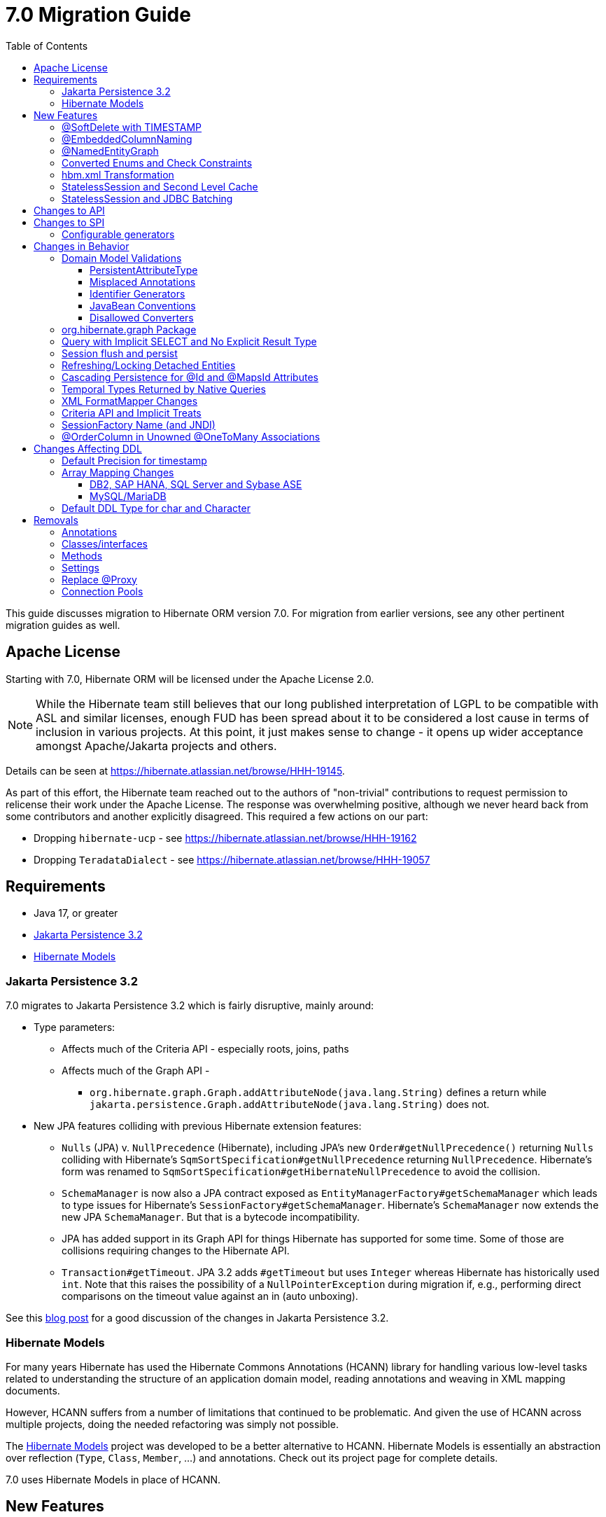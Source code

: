 = 7.0 Migration Guide
:toc:
:toclevels: 4
:docsBase: https://docs.jboss.org/hibernate/orm
:versionDocBase: {docsBase}/7.0
:userGuideBase: {versionDocBase}/userguide/html_single/Hibernate_User_Guide.html
:javadocsBase: {versionDocBase}/javadocs


This guide discusses migration to Hibernate ORM version 7.0. For migration from
earlier versions, see any other pertinent migration guides as well.

// ~~~~~~~~~~~~~~~~~~~~~~~~~~~~~~~~~~~~~~~~~
// Relicense
// ~~~~~~~~~~~~~~~~~~~~~~~~~~~~~~~~~~~~~~~~~

[[relicense]]
== Apache License

Starting with 7.0, Hibernate ORM will be licensed under the Apache License 2.0.

NOTE: While the Hibernate team still believes that our long published interpretation of LGPL
to be compatible with ASL and similar licenses, enough FUD has been spread about it to
be considered a lost cause in terms of inclusion in various projects. At this point,
it just makes sense to change - it opens up wider acceptance amongst Apache/Jakarta
projects and others.

Details can be seen at https://hibernate.atlassian.net/browse/HHH-19145.

As part of this effort, the Hibernate team reached out to the authors of
"non-trivial" contributions to request permission to relicense their
work under the Apache License.  The response was overwhelming positive, although
we never heard back from some contributors and another explicitly disagreed.
This required a few actions on our part:

* Dropping `hibernate-ucp` - see https://hibernate.atlassian.net/browse/HHH-19162
* Dropping `TeradataDialect` - see https://hibernate.atlassian.net/browse/HHH-19057

// ~~~~~~~~~~~~~~~~~~~~~~~~~~~~~~~~~~~~~~~~~
// Requirements
// ~~~~~~~~~~~~~~~~~~~~~~~~~~~~~~~~~~~~~~~~~

[[requirements]]
== Requirements

* Java 17, or greater
* <<jpa-32>>
* <<hibernate-models>>


[[jpa-32]]
=== Jakarta Persistence 3.2

7.0 migrates to Jakarta Persistence 3.2 which is fairly disruptive, mainly around:

* Type parameters:
  ** Affects much of the Criteria API - especially roots, joins, paths
  ** Affects much of the Graph API -
    *** `org.hibernate.graph.Graph.addAttributeNode(java.lang.String)` defines a return while
                `jakarta.persistence.Graph.addAttributeNode(java.lang.String)` does not.
* New JPA features colliding with previous Hibernate extension features:
  ** `Nulls` (JPA) v. `NullPrecedence` (Hibernate), including JPA's new `Order#getNullPrecedence()` returning `Nulls`
        colliding with Hibernate's `SqmSortSpecification#getNullPrecedence` returning `NullPrecedence`.  Hibernate's form
        was renamed to `SqmSortSpecification#getHibernateNullPrecedence` to avoid the collision.
  ** `SchemaManager` is now also a JPA contract exposed as `EntityManagerFactory#getSchemaManager` which leads to type issues for
        Hibernate's `SessionFactory#getSchemaManager`.  Hibernate's `SchemaManager` now extends the new JPA `SchemaManager`.
        But that is a bytecode incompatibility.
  ** JPA has added support in its Graph API for things Hibernate has supported for some time.  Some of those are collisions
        requiring changes to the Hibernate API.
  ** `Transaction#getTimeout`.  JPA 3.2 adds `#getTimeout` but uses `Integer` whereas Hibernate has historically used `int`.  Note that this raises the possibility of a `NullPointerException` during migration if, e.g., performing direct comparisons on the timeout value against an in (auto unboxing).

See this https://in.relation.to/2024/04/01/jakarta-persistence-3/[blog post] for a good discussion of the changes in Jakarta Persistence 3.2.

[[hibernate-models]]
=== Hibernate Models

For many years Hibernate has used the Hibernate Commons Annotations (HCANN) library for handling various low-level tasks
related to understanding the structure of an application domain model, reading annotations and weaving in XML
mapping documents.

However, HCANN suffers from a number of limitations that continued to be problematic.  And given
the use of HCANN across multiple projects, doing the needed refactoring was simply not possible.

The https://github.com/hibernate/hibernate-models[Hibernate Models] project was developed to be a better alternative
to HCANN.  Hibernate Models is essentially an abstraction over reflection (`Type`, `Class`, `Member`, ...) and
annotations.  Check out its project page for complete details.

7.0 uses Hibernate Models in place of HCANN.


// ~~~~~~~~~~~~~~~~~~~~~~~~~~~~~~~~~~~~~~~~~
// New Features
// ~~~~~~~~~~~~~~~~~~~~~~~~~~~~~~~~~~~~~~~~~

[[new-features]]
== New Features

New features introduced in 7.0...

[[soft-delete-timestamp]]
=== @SoftDelete with TIMESTAMP

Soft-delete now supports the strategy of tracking the timestamp at which the soft-delete occurred,
in addition to the previous truth-based strategies.
See the link:{user-guide-url}#soft-delete[User Guide] for details.


[[embedded-column-naming]]
=== @EmbeddedColumnNaming

A long requested feature for both Hibernate and Jakarta Persistence has been the ability to
define a prefix for the names of columns associated with an embedded value.

7.0 adds support for this using the new `@EmbeddedColumnNaming` annotation.  The annotation
accepts a format pattern, so is a little more flexible than just a prefix.

Consider a typical Person / Address composition:

[source,java]
----
@Embeddable
class Address {
    String street;
	String city;
	...
}

@Entity
class Person {
	...

    @Embedded
    @EmbeddedColumnNaming("home_%")
    Address homeAddress;

    @Embedded
    @EmbeddedColumnNaming("work_%")
    Address workAddress;

}
----

This triggers Hibernate to use the column names `home_street`, `home_city`, `work_street`, ...


[[NamedEntityGraph]]
=== @NamedEntityGraph

A new annotation (`@org.hibernate.annotations.NamedEntityGraph`) has been added to allow
specifying a named entity-graph using Hibernate's ability to parse a string representation of the graph.


[source,java]
----
@Entity
@NamedEntityGraph( graph="title, isbn, author( name, phoneNumber )" )
class Book {
	// ...
}
----


See `org.hibernate.graph.GraphParser` for details on the syntax and the
link:{user-guide-url}#fetching-strategies-dynamic-fetching-entity-graph-parsing-annotation[user guide] for additional details.


[[enum-checks]]
=== Converted Enums and Check Constraints

Hibernate previously added support for generating check constraints for enums mapped using `@Enumerated`
as part of schema generation.  7.0 adds the same capability for enums mapped using an `AttributeConverter`,
by asking the converter to convert all the enum constants on start up.

[[hbm-transform]]
=== hbm.xml Transformation

Hibernate's legacy `hbm.xml` mapping schema has been deprecated for quite some time, replaced by a new `mapping.xml`
schema.  In 7.0, this `mapping.xml` is stabilized and we now offer a transformation of `hbm.xml` files into `mapping.xml` files.

This tool is available as both -

* build-time transformation (currently only offered as a Gradle plugin)
* run-time transformation, using `hibernate.transform_hbm_xml.enabled=true`

Build-time transformation is preferred.

[NOTE]
====
Initial versions of the transformation processed one file at a time.
This is now done across the entire set of `hbm.xml` files at once.
While most users will never see this change, it might impact integrations which tie-in to XML processing.
====

[[stateless-session-cache]]
=== StatelessSession and Second Level Cache

Previously, stateless sessions never interacted with the second-level cache.
This reflected their original intended role in bulk processing.
With the advent of Jakarta Data and Hibernate Data Repositories, the responsibilities of `StatelessSession` have now expanded, and this behavior is no longer appropriate.

Thus, a stateless session now makes use of the second-level cache by default.
To completely bypass the second-level cache, recovering the previous behavior, call `setCacheMode(CacheMode.IGNORE)`.

It's often important to explicitly disable puts to the second-level cache in code which performs bulk processing.
Set the cache mode to `GET` or configure `jakarta.persistence.cache.storeMode` to `BYPASS`.

[[stateless-session-jdbc-batching]]
=== StatelessSession and JDBC Batching

Automatic JDBC batching has the side effect of delaying the execution of the batched operation, and this undermines the synchronous nature of operations performed through a stateless session.
In Hibernate 7, the configuration property `hibernate.jdbc.batch_size` now has no effect on a stateless session.
Automatic batching may be enabled by explicitly calling `setJdbcBatchSize()`.
However, the preferred approach is to explicitly batch operations via `insertMultiple()`, `updateMultiple()`, or `deleteMultiple()`.

// ~~~~~~~~~~~~~~~~~~~~~~~~~~~~~~~~~~~~~~~~~
// API changes
// ~~~~~~~~~~~~~~~~~~~~~~~~~~~~~~~~~~~~~~~~~

[[api-changes]]
== Changes to API

7.0 contains no changes to API, aside from some <<removals, removals>>.

// ~~~~~~~~~~~~~~~~~~~~~~~~~~~~~~~~~~~~~~~~~
// SPI changes
// ~~~~~~~~~~~~~~~~~~~~~~~~~~~~~~~~~~~~~~~~~

[[spi-changes]]
== Changes to SPI

[[configurable-generators]]
=== Configurable generators

The signature of the `Configurable#configure` method changed from accepting just a `ServiceRegistry` instance to the new `GeneratorCreationContext` interface, which exposes a lot more useful information when configuring the generator itself. The old signature has been deprecated for removal, so you should migrate any custom `Configurable` generator implementation to the new one.  Or better yet, consider migrating to `@IdGeneratorType`.


// ~~~~~~~~~~~~~~~~~~~~~~~~~~~~~~~~~~~~~~~~~
// Changes in Behavior
// ~~~~~~~~~~~~~~~~~~~~~~~~~~~~~~~~~~~~~~~~~

[[behavior-changes]]
== Changes in Behavior

[[model-validation]]
=== Domain Model Validations

7.0 adds many more checks about illegal use of annotations.

[[PersistentAttributeType]]
==== PersistentAttributeType

As of 7.0, Hibernate applies much better validation of an attribute specifying multiple PersistentAttributeTypes.
Jakarta Persistence 3.2 has clarified this in the specification.  E.g., the following examples are all now illegal -

[source,java]
----
@Basic
@ManyToOne
private Employee manager;
----

or

[source,java]
----
@Lob
@ManyToOne
private Employee manager;
----


[[misplaced-annotations]]
==== Misplaced Annotations

7.0 does much more in-depth checking that annotations appear in the proper place.  While previous versions
did not necessarily throw errors, in most cases these annotations were simply ignored.

For example, this code now results in an error:

[source,java]
----
@Entity
class Book {
    // specifies FIELD access, properties should not be annotated
    @Id
    Integer id;

    // previously ignored, this is an error now
    @Column(name="category")
    String getType() { ... }
}
----

[[id-generators]]
==== Identifier Generators

Starting in 7.0 it is no longer valid to combine `GenerationType#SEQUENCE` with anything other than
`@SequenceGenerator` nor `GenerationType#TABLE` with anything other than `@TableGenerator`.  Previous
versions did not validate this particularly well.


[[java-beans]]
==== JavaBean Conventions

Previous versions allowed some questionable (at best) attribute naming patterns.
For example, this property declaration is no longer allowed:

[source,java]
----
@Basic
String isDefault();
----


[[disallowed-converters]]
==== Disallowed Converters

JPA ``AttributeConverter``s are incompatible with the annotations `@Id`, `@Version`, `@Enumerated`, `@Embedded`, `@Temporal` and all association-mapping annotations.
Previously, any converter applied to an attribute with an incompatible annotation was simply ignored.
Hibernate now reports an error in this situation.

This includes auto-applied converters.
To suppress the error for an auto-applied converter, use `@Convert(disableConversion=true)`.


[[load-fetch-graphs]]
=== org.hibernate.graph Package

The `EntityGraph` API was enhanced in JPA 3.2, and made much more useful.
The incubating package `org.hibernate.graph` contains extensions to that API, which have been significantly impacted by the migration to JPA 3.2, and by the addition of new functionality.
Furthermore, some legacy operations were declared with incorrect generic type signatures (by both JPA, and by Hibernate).

This package has been significantly re-engineered, and the impact of this effort includes:

- some breaking changes to type signatures, and
- a number of deprecations of legacy operations which are now covered by JPA.

Also, a key subgraph now always refers to a `Map` key, and never to an entity id.

We encourage migration to the use of the new JPA-standard operations.

[[create-query]]
=== Query with Implicit SELECT and No Explicit Result Type

In previous versions, Hibernate allowed a query with no `select` list to be passed to the overload of `createQuery()` with no explicit result type parameter, for example:

[source,java]
List query =
        session.createQuery("from X, Y")
                .getResultList()

or:

[source,java]
List query =
        session.createQuery("from X join y")
                .getResultList()

The select list was inferred based on the `from` clause.

In Hibernate 6 we decided to deprecate this overload of `createQuery()`, since:

- it returns a raw type, resulting in compiler warnings in client code, and
- the second query is truly ambiguous, with no obviously intuitive interpretation.

As of Hibernate 7, the method is remains deprecated, and potentially-ambiguous queries _are no longer accepted_.
Migration paths include:

1. explicitly specify the `select` list,
2. add `X.class` or `Object[].class` as a second argument, to disambiguate the interpretation of the query, or
3. in the case where the query should return exactly one entity, explicitly assign the alias `this` to that entity.

For example, the queries above may be migrated via:

[source,java]
List<Object[]> result =
        session.createQuery("from X, Y", Object[].class)
                .getResultList()

or:

[source,java]
List<X> result =
        session.createQuery("from X join y", X.class)
                .getResultList()

[[flush-persist]]
=== Session flush and persist

The removal of `CascadeType.SAVE_UPDATE` slightly changes the persist and flush behaviour to conform with Jakarta Persistence.

Persisting a transient entity or flushing a manged entity with an associated detached entity having the association annotated with `cascade = CascadeType.ALL` or `cascade = CascadeType.PERSIST` throws now an `jakarta.persistence.EntityExistsException` if the detached entity has not been re-associated with the Session.

To re-associate the detached entity with the Session the `Session#merge` method can be used.

Consider the following model

[source,java]
----
@Entity
class Parent {
	...

	@OneToMany(cascade = CascadeType.ALL, mappedBy = "parent", orphanRemoval = true)
	@LazyCollection(value = LazyCollectionOption.EXTRA)
	private Set<Child> children = new HashSet<>();

	public void addChild(Child child) {
		children.add( child );
		child.setParent( this );
	}
}

@Entity
class Child {
	...

	@ManyToOne
	private Parent parent;
}
----

Assuming we have `c1` as a detached `Child`, the following code will now result in `jakarta.persistence.EntityExistsException` being thrown at flush time:

[source,java]
----
Parent parent = session.get( Parent.class, parentId );
parent.addChild( c1 );
----

Instead, `c1` must first be re-associated with the Session using merge:


[source,java]
----
Parent parent = session.get( Parent.class, parentId );
Child merged = session.merge( c1 );
parent.addChild( merged );
----


[[refresh-lock-deteached]]
=== Refreshing/Locking Detached Entities

Traditionally, Hibernate allowed detached entities to be refreshed. However, Jakarta Persistence prohibits this practice and specifies that an `IllegalArgumentException` should be thrown instead. Hibernate now fully aligns with the JPA specification in this regard.

Along the same line of thought, also acquiring a lock on a detached entity is no longer allowed.

To this effect the `hibernate.allow_refresh_detached_entity`, which allowed Hibernate's legacy refresh behaviour to be invoked, has been removed.

[[auto-cascade-persist]]
=== Cascading Persistence for @Id and @MapsId Attributes

Previously Hibernate automatically enabled `cascade=PERSIST` for association fields annotated `@Id` or `@MapsId`.
This was undocumented and unexpected behavior, and arguably against the intent of the Persistence specification.

Existing code which relies on this behavior should be modified by addition of explicit `cascade=PERSIST` to the association field.


[[datetime-native]]
=== Temporal Types Returned by Native Queries

In the absence of a `@SqlResultSetMapping`, previous versions of Hibernate used `java.sql` types (`Date`, `Time`, `Timestamp`) to represent date/time types returned by a native query.
In 7.0, such queries return types defined by `java.time` (`LocalDate`, `LocalTime`, `LocalDateTime`) by default.
The previous behavior may be recovered by setting `hibernate.query.native.prefer_jdbc_datetime_types` to `true`.

[[xml-format-mapper-changes]]
=== XML FormatMapper Changes

Previous versions of Hibernate ORM used an undefined/provider-specific format for serialization/deserialization of
collections, maps and byte arrays to/from XML, which was not portable.

XML `FormatMapper` implementations now use a portable format for collections, maps, and byte arrays.
This change is necessary to allow mapping basic arrays as `SqlTypes.XML_ARRAY`.

The migration requires to read data and re-save it.

To retain backwards compatibility, configure the setting `hibernate.type.xml_format_mapper.legacy_format` to `true`.

[[criteria-implicit-treat]]
=== Criteria API and Implicit Treats

It was previously possible to use the string version of the `jakarta.persistence.criteria.Path#get` and `jakarta.persistence.criteria.From#join` methods with names of attributes defined in an inheritance subtype of the type represented by the path expression. This was handled internally by implicitly treating the path as the subtype which defines said attribute. Since Hibernate 7.0, aligning with the JPA specification, the Criteria API will no longer allow retrieving subtype attributes this way, and it's going to require an explicit `jakarta.persistence.criteria.CriteriaBuilder#treat` to be called on the path first to downcast it to the subtype which defines the attribute.

Implicit treats are still going to be applied when an HQL query dereferences a path belonging to an inheritance subtype.


[[sf-name]]
=== SessionFactory Name (and JNDI)

Hibernate defines `SessionFactory#getName` (specified via `cfg.xml` or  `hibernate.session_factory_name`) which is used to
help with (de)serializing a `SessionFactory`.  It is also, unless `hibernate.session_factory_name_is_jndi` is set to `false`,
used in biding the `SessionFactory` into JNDI.

This `SessionFactory#getName` method pre-dates Jakarta Persistence (and JPA).  It now implements `EntityManagerFactory#getName`
inherited from Jakarta Persistence, which states that this name should come from the persistence-unit name.
To align with Jakarta Persistence (the 3.2 TCK tests this), Hibernate now considers the persistence-unit name if no
`hibernate.session_factory_name` is specified.

However, because `hibernate.session_factory_name` is also a trigger to attempt to bind the SessionFactory into JNDI,
this change to consider persistence-unit name, means that each `SessionFactory` created through Jakarta Persistence now
has a name and Hibernate attempts to bind it to JNDI.

To work around this we have introduced a new `hibernate.session_factory_jndi_name` setting that can be used to explicitly
specify a name for JNDI binding.  The new behavior is as follows (assuming `hibernate.session_factory_name_is_jndi` is not explicitly configured):

* If `hibernate.session_factory_jndi_name` is specified, the name is used to bind into JNDI
* If `hibernate.session_factory_name` is specified, the name is used to bind into JNDI

Hibernate can use the persistence-unit name for binding into JNDI as well, but `hibernate.session_factory_name_is_jndi`
must be explicitly set to true.

[[unowned-order-column]]
=== @OrderColumn in Unowned @OneToMany Associations

In an unowned (`mappedBy`) one-to-many association, an `@OrderColumn` should, in principle, also be mapped by a field of the associated entity, and the value of the order column should be determined by the value of this field, not by the position in the list.

Previously, since version 4.1, https://hibernate.atlassian.net/issues/HHH-18830[Hibernate would issue superfluous SQL `UPDATE` statements] to set the value of the order column based on the state of the unowned collection.
This was incorrect according to the JPA specification, and inconsistent with the natural semantics of Hibernate.

In Hibernate 7, these SQL `UPDATE` statements only occur if the `@OrderColumn` is _not_ also mapped by a field of the entity.




// ~~~~~~~~~~~~~~~~~~~~~~~~~~~~~~~~~~~~~~~~~
// Changes in DDL
// ~~~~~~~~~~~~~~~~~~~~~~~~~~~~~~~~~~~~~~~~~

[[ddl-changes]]
== Changes Affecting DDL

[[ddl-implicit-datatype-timestamp]]
=== Default Precision for timestamp

The default precision for Oracle timestamps was changed to 9, i.e. nanosecond precision.
The default precision for SQL Server timestamps was changed to 7, i.e. 100 nanosecond precision.

Note that these changes only affect DDL generation.

[[array-mapping-changes-on-db2-sap-hana-sql-server-and-sybase-ase]]
=== Array Mapping Changes

==== DB2, SAP HANA, SQL Server and Sybase ASE

On DB2, SAP HANA, SQL Server and Sybase ASE, basic arrays now map to the `SqlTypes.XML_ARRAY` type code,
whereas previously, the dialect mapped arrays to `SqlTypes.VARBINARY`.
The `SqlTypes.XML_ARRAY` type uses the `xml` DDL type which enables using arrays in other features through the various XML functions.

The migration requires to read data and re-save it. Note that XML support on Sybase ASE is not enabled by default
and requires to run `sp_configure 'enable xml', 1`.

To retain backwards compatibility, configure the setting `hibernate.type.preferred_array_jdbc_type` to `VARBINARY`.

==== MySQL/MariaDB

On MySQL and MariaDB, basic arrays now map to the `SqlTypes.JSON_ARRAY` type code,
whereas previously, the dialect mapped arrays to `SqlTypes.VARBINARY`.
The `SqlTypes.JSON_ARRAY` type uses the `json` DDL type which enables using arrays in other features through the various JSON functions.

The migration requires to read data and re-save it.

To retain backwards compatibility, configure the setting `hibernate.type.preferred_array_jdbc_type` to `VARBINARY`.


[[mysql-varchar]]
=== Default DDL Type for char and Character

Previously, `char` and `Character` fields were, by default, mapped to `char(1)` columns by the schema export tool.
However, MySQL treats a `char(1)` containing a single space as an empty string, resulting in broken behavior for some HQL and SQL functions.
Now, `varchar(1)` is used by default.




// ~~~~~~~~~~~~~~~~~~~~~~~~~~~~~~~~~~~~~~~~~
// Removals
// ~~~~~~~~~~~~~~~~~~~~~~~~~~~~~~~~~~~~~~~~~

[[removals]]
== Removals

As this is a major release, a few things have been removed.

[[removal-annotations]]
=== Annotations

* Removed `@Persister`
* Removed `@Proxy` - see <<proxy-annotation>>
* Removed `@SelectBeforeUpdate` - see <<flush-persist>>
* Removed `@DynamicInsert#value` and `@DynamicUpdate#value`
* Removed `@Loader`
* Removed `@Table` -> use JPA `@Table`
* Removed `@Where` and `@WhereJoinTable` -> use `@SQLRestriction` or `@SQLJoinTableRestriction`
* Removed `@OrderBy` -> use `@SQLOrder` or JPA `@OrderBy`
* Removed `@ForeignKey` -> use JPA `@ForeignKey`
* Removed `@Index` -> use JPA `@Index`
* Removed `@IndexColumn` -> use JPA `@OrderColumn`
* Removed `@GeneratorType` (and `GenerationTime`, etc)
* Removed `@LazyToOne`
* Removed `@LazyCollection`
* Replaced uses of `CacheModeType` with `CacheMode`
* Removed `@Cache.include` -> use `@Cache.includeLazy`
* Removed `@TestForIssue` (for testing purposes) -> use `org.hibernate.testing.orm.junit.JiraKey` and `org.hibernate.testing.orm.junit.JiraKeyGroup`

[[removal-classes]]
=== Classes/interfaces

* Removed `SqmQualifiedJoin` (all joins are qualified)
* Removed `AdditionalJaxbMappingProducer` -> `AdditionalMappingContributor`
* Removed `MetadataContributor` -> `AdditionalMappingContributor`
* Removed `EmptyInterceptor` -> implement `org.hibernate.Interceptor` directly
* Removed `Session.LockRequest` -> use `LockOptions`
* See also,

[[removal-methods]]
=== Methods

* Removed code related to save, update and saveOrUpdate - see <<flush-persist>>:
** Removed `Session.save` in favor of `Session.persist`
** Removed `Session.saveOrUpdate` in favor `persist` if the entity is transient or `merge` if the entity is detached
** Removed `Session.update` in favor of `Session.merge`
** Removed `org.hibernate.annotations.CascadeType.SAVE_UPDATE` in favor of `org.hibernate.annotations.CascadeType.PERSIST` + `org.hibernate.annotations.CascadeType.MERGE`

* Removed `Session.delete` in favor of `Session.remove`
* Removed `org.hibernate.annotations.CascadeType.DELETE` in favor of `org.hibernate.annotations.CascadeType.REMOVE`
* Removed `Session.load` in favor of `Session.find`
* Removed `Session.refresh(String entityName, Object object)` in favor of `Session.refresh(Object object)`
* Removed `Session.refresh(String entityName, Object object, LockOptions lockOptions)` in favor of `Session.refresh(Object object, LockOptions lockOptions)`
* Removed `org.hibernate.integrator.spi.Integrator.integrate(Metadata,SessionFactoryImplementor,SessionFactoryServiceRegistry)` in favor of `org.hibernate.integrator.spi.Integrator.integrate(Metadata,BootstrapContext,SessionFactoryImplementor)`
* Removed quite a few deprecated `Interceptor` in favor of their replacements:
** Removed `Interceptor.onLoad(Object, Serializable, Object[] , String[] , Type[] )` in favour of `Interceptor.onLoad(Object, Object, Object[], String[], Type[] )`
** Removed `Interceptor.onFlushDirty(Object, Serializable, Object[] , Object[], String[] , Type[] )` in favour of `Interceptor.onLoad(Object, Object, Object[], Object[], String[] , Type[] )`
** Removed `Interceptor.onSave(Object, Serializable, Object[], String[], Type[])` in favour of `Interceptor.onSave(Object, Object, Object[], String[], Type[])`
** Removed `Interceptor.onDelete(Object, Serializable, Object[], String[], Type[])` in favour of `Interceptor.onDelete(Object, Serializable, Object[], String[], Type[])`
** Removed `Interceptor.onCollectionRecreate(Object, Serializable)` in favour of `Interceptor.onCollectionRecreate(Object, Object)`
** Removed `Interceptor.onCollectionRemove(Object, Serializable)` in favour of `Interceptor.onCollectionRemove(Object, Object)`
** Removed `Interceptor.onCollectionUpdate(Object, Serializable)` in favour of `Interceptor.onCollectionUpdate(Object, Object)`
** Removed `Interceptor.findDirty(Object, Serializable, Object[], Object[], String[], Type[])` in favour of `Interceptor.findDirty(Object, Object, Object[], Object[], String[], Type[])`
** Removed `Interceptor.getEntity(String, Serializable)` in favour of `Interceptor.getEntity(String, Serializable)`
* Removed `org.hibernate.metamodel.spi.MetamodelImplementor` in favor of `org.hibernate.metamodela.MappingMetmodel` or `org.hibernate.metamodel.model.domain.JpaMetamodel`
* Removed `org.hibernate.Metamodel` in favor of `org.hibernate.metamodel.model.domain.JpaMetamodel`
* Removed `NaturalIdLoadAccess.using(Map)` and `NaturalIdMultiLoadAccess.compoundValue()` in favor of `Map.of()`

=== Settings

* Removed `hibernate.mapping.precedence` and friends
* Removed `hibernate.allow_refresh_detached_entity`


[[proxy-annotation]]
=== Replace @Proxy

Applications will need to replace usages of the removed `@Proxy` annotation.

`@Proxy#proxyClass` has no direct replacement, but was also never needed/useful.

Here we focus on `@Proxy#lazy` attribute which, again, was hardly ever useful.
By default (true), Hibernate would proxy an entity when possible and when asked for.
"Asked for" includes calls to `Session#getReference` and lazy associations.
All such cases though are already controllable by the application.

* Instead of `Session#getReference`, use `Session#find`
* Use eager association fetching, for example,
** `FetchType.EAGER` (the default for to-one associations anyway), possibly combined with `@Fetch`,
** `EntityGraph`, or a
** `@FetchProfile`.

The effect can also often be mitigated using Hibernate's bytecode-based laziness (possibly combined with `@ConcreteProxy`).

[[pools]]
=== Connection Pools

Since Vibur and Proxool are no longer actively developed, support for these connection pools was removed.

As part of the effort to relicense, it also became necessary to drop support for UCP connection pool.

Use Agroal or HikariCP instead.


